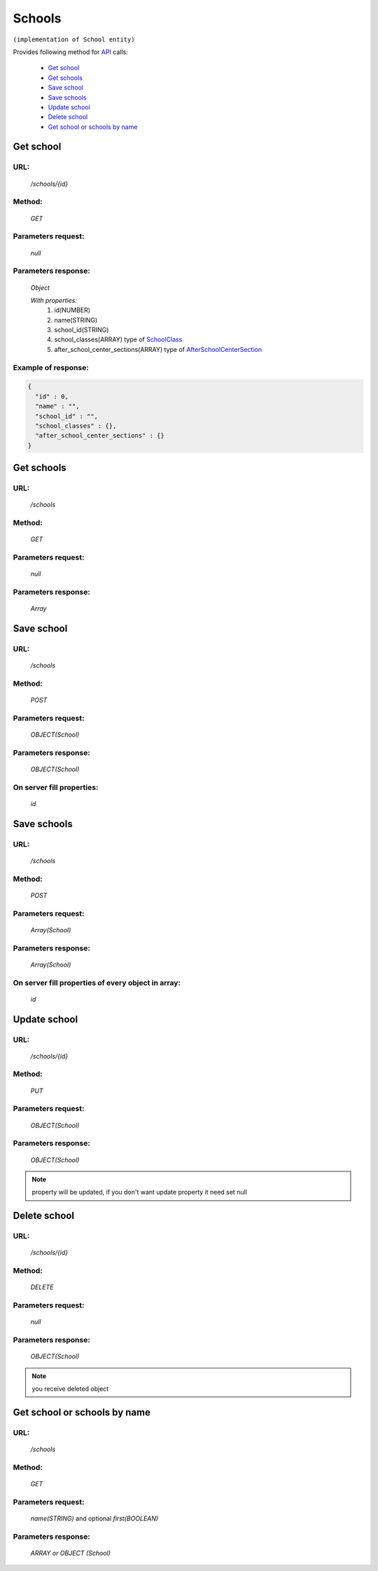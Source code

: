 ﻿Schools
=======

``(implementation of School entity)``

Provides following method for `API <index.html>`_ calls:

    * `Get school`_
    * `Get schools`_
    * `Save school`_
    * `Save schools`_
    * `Update school`_
    * `Delete school`_
    * `Get school or schools by name`_

.. _`Get school`:

Get school
----------

URL:
~~~~
    */schools/{id}*

Method:
~~~~~~~
    *GET*

Parameters request:
~~~~~~~~~~~~~~~~~~~
    *null*

Parameters response:
~~~~~~~~~~~~~~~~~~~~
    *Object*

    *With properties:*
        #. id(NUMBER)
        #. name(STRING)
        #. school_id(STRING)
        #. school_classes(ARRAY)
           type of `SchoolClass <http://docs.ivis.se/en/latest/api/schoolclass.html>`_
        #. after_school_center_sections(ARRAY)
           type of `AfterSchoolCenterSection <http://docs.ivis.se/en/latest/api/afterschoolcentersection.html>`_

Example of response:
~~~~~~~~~~~~~~~~~~~~

.. code-block:: json

    {
      "id" : 0,
      "name" : "",
      "school_id" : "",
      "school_classes" : {},
      "after_school_center_sections" : {}
    }

.. _`Get schools`:

Get schools
-----------

URL:
~~~~
    */schools*

Method:
~~~~~~~
    *GET*

Parameters request:
~~~~~~~~~~~~~~~~~~~
    *null*

Parameters response:
~~~~~~~~~~~~~~~~~~~~
    *Array*

.. seealso::

    Array consists of objects from `Get school`_ method

Save school
-----------

URL:
~~~~
    */schools*

Method:
~~~~~~~
    *POST*

Parameters request:
~~~~~~~~~~~~~~~~~~~
    *OBJECT(School)*

Parameters response:
~~~~~~~~~~~~~~~~~~~~
    *OBJECT(School)*

On server fill properties:
~~~~~~~~~~~~~~~~~~~~~~~~~~
    *id*

Save schools
------------

URL:
~~~~
    */schools*

Method:
~~~~~~~
    *POST*

Parameters request:
~~~~~~~~~~~~~~~~~~~
    *Array(School)*

Parameters response:
~~~~~~~~~~~~~~~~~~~~
    *Array(School)*
On server fill properties of every object in array:
~~~~~~~~~~~~~~~~~~~~~~~~~~~~~~~~~~~~~~~~~~~~~~~~~~~
    *id*

.. _`Update school`:

Update school
-------------

URL:
~~~~
    */schools/{id}*

Method:
~~~~~~~
    *PUT*

Parameters request:
~~~~~~~~~~~~~~~~~~~
    *OBJECT(School)*

Parameters response:
~~~~~~~~~~~~~~~~~~~~
    *OBJECT(School)*

.. note::

    property will be updated, if you don't want update property it need set null

.. _`Delete school`:

Delete school
-------------

URL:
~~~~
    */schools/{id}*

Method:
~~~~~~~
    *DELETE*

Parameters request:
~~~~~~~~~~~~~~~~~~~
    *null*

Parameters response:
~~~~~~~~~~~~~~~~~~~~
    *OBJECT(School)*

.. note::

    you receive deleted object

.. _`Get school or schools by name`:

Get school or schools by name
-----------------------------

URL:
~~~~
    */schools*

Method:
~~~~~~~
    *GET*

Parameters request:
~~~~~~~~~~~~~~~~~~~
    *name(STRING)*
    and optional *first(BOOLEAN)*

Parameters response:
~~~~~~~~~~~~~~~~~~~~
    *ARRAY or OBJECT (School)*

